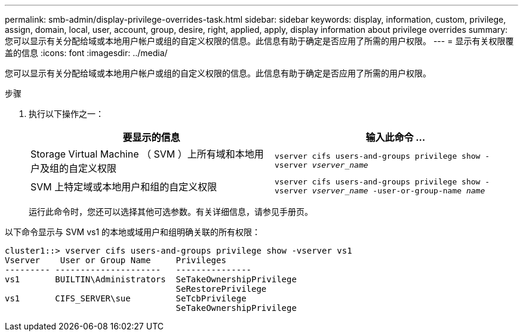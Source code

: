 ---
permalink: smb-admin/display-privilege-overrides-task.html 
sidebar: sidebar 
keywords: display, information, custom, privilege, assign, domain, local, user, account, group, desire, right, applied, apply, display information about privilege overrides 
summary: 您可以显示有关分配给域或本地用户帐户或组的自定义权限的信息。此信息有助于确定是否应用了所需的用户权限。 
---
= 显示有关权限覆盖的信息
:icons: font
:imagesdir: ../media/


[role="lead"]
您可以显示有关分配给域或本地用户帐户或组的自定义权限的信息。此信息有助于确定是否应用了所需的用户权限。

.步骤
. 执行以下操作之一：
+
|===
| 要显示的信息 | 输入此命令 ... 


 a| 
Storage Virtual Machine （ SVM ）上所有域和本地用户及组的自定义权限
 a| 
`vserver cifs users-and-groups privilege show -vserver _vserver_name_`



 a| 
SVM 上特定域或本地用户和组的自定义权限
 a| 
`vserver cifs users-and-groups privilege show -vserver _vserver_name_ -user-or-group-name _name_`

|===
+
运行此命令时，您还可以选择其他可选参数。有关详细信息，请参见手册页。



以下命令显示与 SVM vs1 的本地或域用户和组明确关联的所有权限：

[listing]
----
cluster1::> vserver cifs users-and-groups privilege show -vserver vs1
Vserver    User or Group Name     Privileges
--------- ---------------------   ---------------
vs1       BUILTIN\Administrators  SeTakeOwnershipPrivilege
                                  SeRestorePrivilege
vs1       CIFS_SERVER\sue         SeTcbPrivilege
                                  SeTakeOwnershipPrivilege
----